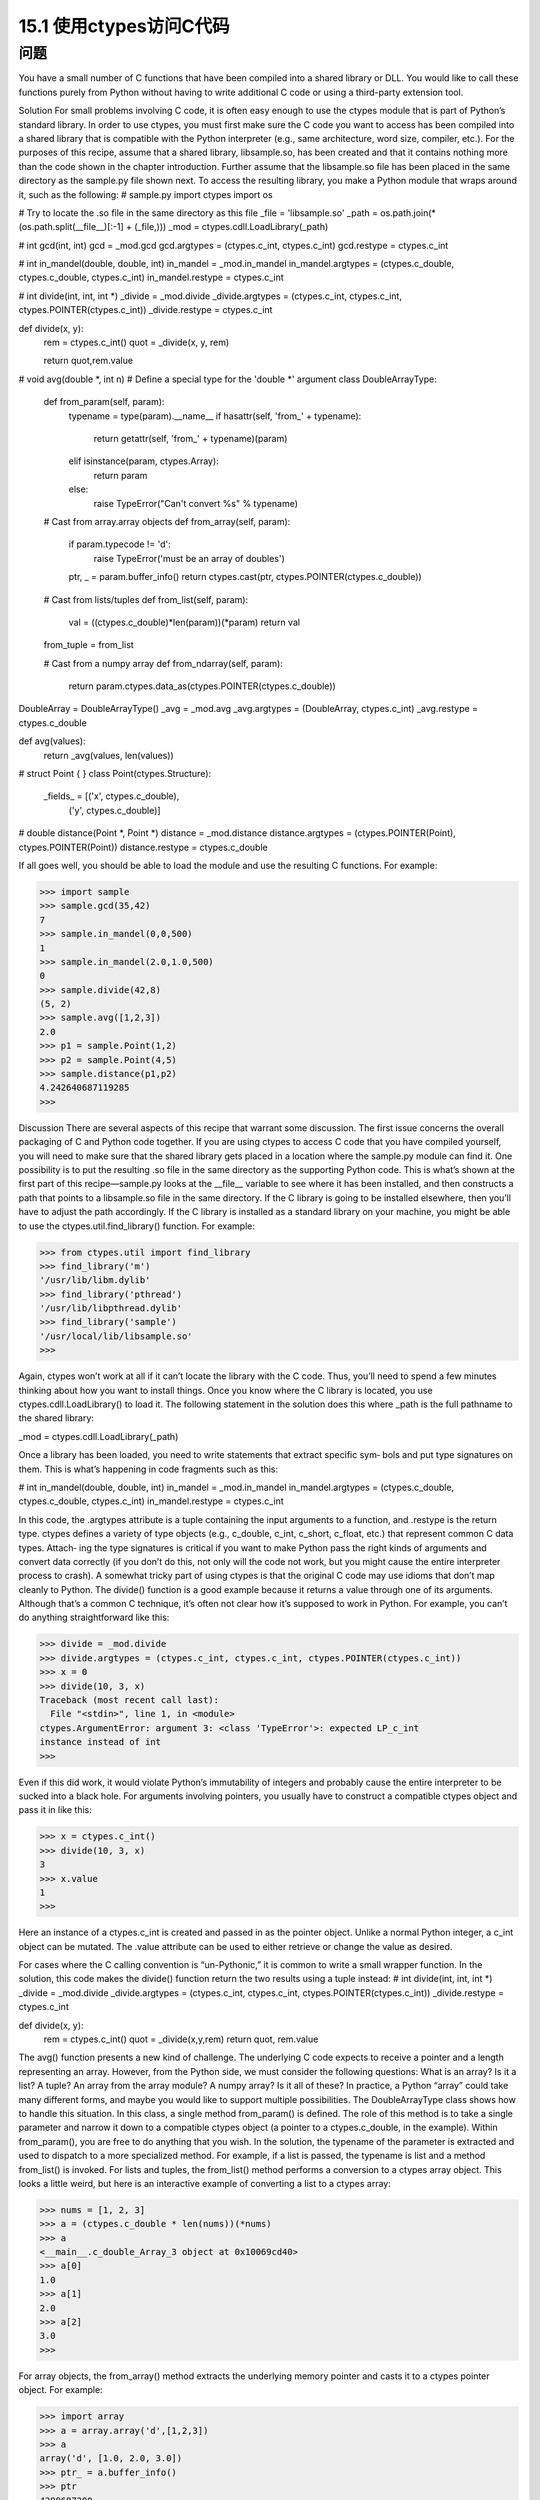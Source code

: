 ==============================
15.1 使用ctypes访问C代码
==============================

----------
问题
----------
You have a small number of C functions that have been compiled into a shared library
or DLL. You would like to call these functions purely from Python without having to
write additional C code or using a third-party extension tool.

Solution
For small problems involving C code, it is often easy enough to use the ctypes module
that is part of Python’s standard library. In order to use ctypes, you must first make
sure the C code you want to access has been compiled into a shared library that is
compatible with the Python interpreter (e.g., same architecture, word size, compiler,
etc.). For the purposes of this recipe, assume that a shared library, libsample.so, has
been created and that it contains nothing more than the code shown in the chapter
introduction. Further assume that the libsample.so file has been placed in the same
directory as the sample.py file shown next.
To access the resulting library, you make a Python module that wraps around it, such
as the following:
# sample.py
import ctypes
import os

# Try to locate the .so file in the same directory as this file
_file = 'libsample.so'
_path = os.path.join(*(os.path.split(__file__)[:-1] + (_file,)))
_mod = ctypes.cdll.LoadLibrary(_path)

# int gcd(int, int)
gcd = _mod.gcd
gcd.argtypes = (ctypes.c_int, ctypes.c_int)
gcd.restype = ctypes.c_int

# int in_mandel(double, double, int)
in_mandel = _mod.in_mandel
in_mandel.argtypes = (ctypes.c_double, ctypes.c_double, ctypes.c_int)
in_mandel.restype = ctypes.c_int

# int divide(int, int, int *)
_divide = _mod.divide
_divide.argtypes = (ctypes.c_int, ctypes.c_int, ctypes.POINTER(ctypes.c_int))
_divide.restype = ctypes.c_int

def divide(x, y):
    rem = ctypes.c_int()
    quot = _divide(x, y, rem)

    return quot,rem.value

# void avg(double *, int n)
# Define a special type for the 'double *' argument
class DoubleArrayType:
    def from_param(self, param):
        typename = type(param).__name__
        if hasattr(self, 'from_' + typename):
            return getattr(self, 'from_' + typename)(param)
        elif isinstance(param, ctypes.Array):
            return param
        else:
            raise TypeError("Can't convert %s" % typename)

    # Cast from array.array objects
    def from_array(self, param):
        if param.typecode != 'd':
            raise TypeError('must be an array of doubles')
        ptr, _ = param.buffer_info()
        return ctypes.cast(ptr, ctypes.POINTER(ctypes.c_double))

    # Cast from lists/tuples
    def from_list(self, param):
        val = ((ctypes.c_double)*len(param))(*param)
        return val

    from_tuple = from_list

    # Cast from a numpy array
    def from_ndarray(self, param):
        return param.ctypes.data_as(ctypes.POINTER(ctypes.c_double))

DoubleArray = DoubleArrayType()
_avg = _mod.avg
_avg.argtypes = (DoubleArray, ctypes.c_int)
_avg.restype = ctypes.c_double

def avg(values):
    return _avg(values, len(values))

# struct Point { }
class Point(ctypes.Structure):
    _fields_ = [('x', ctypes.c_double),
                ('y', ctypes.c_double)]

# double distance(Point *, Point *)
distance = _mod.distance
distance.argtypes = (ctypes.POINTER(Point), ctypes.POINTER(Point))
distance.restype = ctypes.c_double

If all goes well, you should be able to load the module and use the resulting C functions.
For example:

>>> import sample
>>> sample.gcd(35,42)
7
>>> sample.in_mandel(0,0,500)
1
>>> sample.in_mandel(2.0,1.0,500)
0
>>> sample.divide(42,8)
(5, 2)
>>> sample.avg([1,2,3])
2.0
>>> p1 = sample.Point(1,2)
>>> p2 = sample.Point(4,5)
>>> sample.distance(p1,p2)
4.242640687119285
>>>

Discussion
There are several aspects of this recipe that warrant some discussion. The first issue
concerns the overall packaging of C and Python code together. If you are using ctypes
to access C code that you have compiled yourself, you will need to make sure that the
shared library gets placed in a location where the sample.py module can find it. One
possibility is to put the resulting .so file in the same directory as the supporting Python
code. This is what’s shown at the first part of this recipe—sample.py looks at the __file__
variable to see where it has been installed, and then constructs a path that points to a
libsample.so file in the same directory.
If the C library is going to be installed elsewhere, then you’ll have to adjust the path
accordingly. If the C library is installed as a standard library on your machine, you might
be able to use the ctypes.util.find_library() function. For example:

>>> from ctypes.util import find_library
>>> find_library('m')
'/usr/lib/libm.dylib'
>>> find_library('pthread')
'/usr/lib/libpthread.dylib'
>>> find_library('sample')
'/usr/local/lib/libsample.so'
>>>

Again, ctypes won’t work at all if it can’t locate the library with the C code. Thus, you’ll
need to spend a few minutes thinking about how you want to install things.
Once you know where the C library is located, you use ctypes.cdll.LoadLibrary()
to load it. The following statement in the solution does this where  _path is the full
pathname to the shared library:

_mod = ctypes.cdll.LoadLibrary(_path)

Once a library has been loaded, you need to write statements that extract specific sym‐
bols and put type signatures on them. This is what’s happening in code fragments such
as this:

# int in_mandel(double, double, int)
in_mandel = _mod.in_mandel
in_mandel.argtypes = (ctypes.c_double, ctypes.c_double, ctypes.c_int)
in_mandel.restype = ctypes.c_int

In this code, the .argtypes attribute is a tuple containing the input arguments to a
function, and .restype is the return type. ctypes defines a variety of type objects (e.g.,
c_double, c_int, c_short, c_float, etc.) that represent common C data types. Attach‐
ing the type signatures is critical if you want to make Python pass the right kinds of
arguments and convert data correctly (if you don’t do this, not only will the code not
work, but you might cause the entire interpreter process to crash).
A somewhat tricky part of using ctypes is that the original C code may use idioms that
don’t map cleanly to Python. The divide() function is a good example because it returns
a value through one of its arguments. Although that’s a common C technique, it’s often
not clear how it’s supposed to work in Python. For example, you can’t do anything
straightforward like this:

>>> divide = _mod.divide
>>> divide.argtypes = (ctypes.c_int, ctypes.c_int, ctypes.POINTER(ctypes.c_int))
>>> x = 0
>>> divide(10, 3, x)
Traceback (most recent call last):
  File "<stdin>", line 1, in <module>
ctypes.ArgumentError: argument 3: <class 'TypeError'>: expected LP_c_int
instance instead of int
>>>

Even if this did work, it would violate Python’s immutability of integers and probably
cause the entire interpreter to be sucked into a black hole. For arguments involving
pointers, you usually have to construct a compatible ctypes object and pass it in like
this:

>>> x = ctypes.c_int()
>>> divide(10, 3, x)
3
>>> x.value
1
>>>

Here an instance of a ctypes.c_int is created and passed in as the pointer object. Unlike
a normal Python integer, a c_int object can be mutated. The .value attribute can be
used to either retrieve or change the value as desired.

For cases where the C calling convention is “un-Pythonic,” it is common to write a small
wrapper function. In the solution, this code makes the divide() function return the
two results using a tuple instead:
# int divide(int, int, int *)
_divide = _mod.divide
_divide.argtypes = (ctypes.c_int, ctypes.c_int, ctypes.POINTER(ctypes.c_int))
_divide.restype = ctypes.c_int

def divide(x, y):
    rem = ctypes.c_int()
    quot = _divide(x,y,rem)
    return quot, rem.value

The avg() function presents a new kind of challenge. The underlying C code expects
to receive a pointer and a length representing an array. However, from the Python side,
we must consider the following questions: What is an array? Is it a list? A tuple? An
array from the array module? A numpy array? Is it all of these? In practice, a Python
“array” could take many different forms, and maybe you would like to support multiple
possibilities.
The DoubleArrayType class shows how to handle this situation. In this class, a single
method from_param() is defined. The role of this method is to take a single parameter
and narrow it down to a compatible ctypes object (a pointer to a ctypes.c_double, in
the example). Within from_param(), you are free to do anything that you wish. In the
solution, the typename of the parameter is extracted and used to dispatch to a more
specialized method. For example, if a list is passed, the typename is list and a method
from_list() is invoked.
For lists and tuples, the from_list() method performs a conversion to a ctypes array
object. This looks a little weird, but here is an interactive example of converting a list to
a ctypes array:

>>> nums = [1, 2, 3]
>>> a = (ctypes.c_double * len(nums))(*nums)
>>> a
<__main__.c_double_Array_3 object at 0x10069cd40>
>>> a[0]
1.0
>>> a[1]
2.0
>>> a[2]
3.0
>>>

For array objects, the from_array() method extracts the underlying memory pointer
and casts it to a ctypes pointer object. For example:

>>> import array
>>> a = array.array('d',[1,2,3])
>>> a
array('d', [1.0, 2.0, 3.0])
>>> ptr_ = a.buffer_info()
>>> ptr
4298687200
>>> ctypes.cast(ptr, ctypes.POINTER(ctypes.c_double))
<__main__.LP_c_double object at 0x10069cd40>
>>>

The from_ndarray() shows comparable conversion code for numpy arrays.
By defining the DoubleArrayType class and using it in the type signature of avg(), as
shown, the function can accept a variety of different array-like inputs:

>>> import sample
>>> sample.avg([1,2,3])
2.0
>>> sample.avg((1,2,3))
2.0
>>> import array
>>> sample.avg(array.array('d',[1,2,3]))
2.0
>>> import numpy
>>> sample.avg(numpy.array([1.0,2.0,3.0]))
2.0
>>>

The last part of this recipe shows how to work with a simple C structure. For structures,
you simply define a class that contains the appropriate fields and types like this:

class Point(ctypes.Structure):
    _fields_ = [('x', ctypes.c_double),
                ('y', ctypes.c_double)]

Once defined, you can use the class in type signatures as well as in code that needs to
instantiate and work with the structures. For example:

>>> p1 = sample.Point(1,2)
>>> p2 = sample.Point(4,5)
>>> p1.x
1.0
>>> p1.y
2.0
>>> sample.distance(p1,p2)
4.242640687119285
>>>

A few final comments: ctypes is a useful library to know about if all you’re doing is
accessing a few C functions from Python. However, if you’re trying to access a large
library, you might want to look at alternative approaches, such as Swig (described in
Recipe 15.9) or Cython (described in Recipe 15.10).

The main problem with a large library is that since ctypes isn’t entirely automatic, you’ll
have to spend a fair bit of time writing out all of the type signatures, as shown in the
example. Depending on the complexity of the library, you might also have to write a
large number of small wrapper functions and supporting classes. Also, unless you fully
understand all of the low-level details of the C interface, including memory management
and error handling, it is often quite easy to make Python catastrophically crash with a
segmentation fault, access violation, or some similar error.
As an alternative to ctypes, you might also look at CFFI. CFFI provides much of the
same functionality, but uses C syntax and supports more advanced kinds of C code. As
of this writing, CFFI is still a relatively new project, but its use has been growing rapidly.
There has even been some discussion of including it in the Python standard library in
some future release. Thus, it’s definitely something to keep an eye on.
